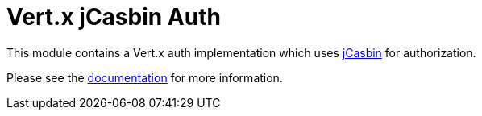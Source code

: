 # Vert.x jCasbin Auth

This module contains a Vert.x auth implementation which uses https://github.com/casbin/jcasbin[jCasbin] for authorization.

Please see the http://vertx.io/docs/#authentication_and_authorisation[documentation] for more information.
